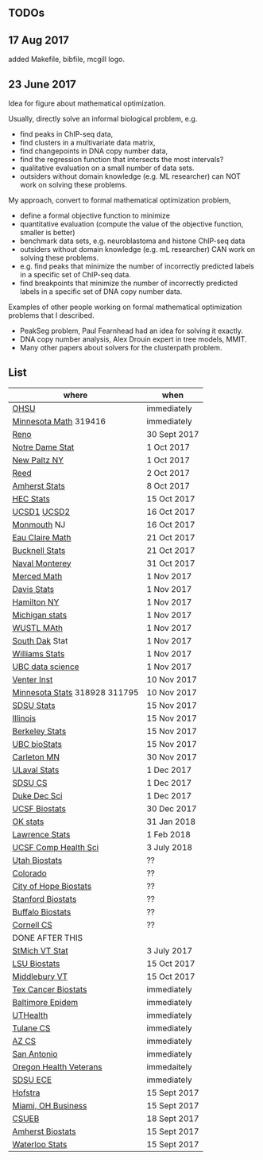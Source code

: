 ** TODOs

** 17 Aug 2017

added Makefile, bibfile, mcgill logo.

** 23 June 2017

Idea for figure about mathematical optimization.

Usually, directly solve an informal biological problem, e.g. 
- find peaks in ChIP-seq data, 
- find clusters in a multivariate data matrix,
- find changepoints in DNA copy number data,
- find the regression function that intersects the most intervals?
- qualitative evaluation on a small number of data sets.
- outsiders without domain knowledge (e.g. ML researcher) can NOT
  work on solving these problems.

My approach, convert to formal mathematical optimization problem,
- define a formal objective function to minimize
- quantitative evaluation (compute the value of the objective
  function, smaller is better)
- benchmark data sets, e.g. neuroblastoma and histone ChIP-seq data
- outsiders without domain knowledge (e.g. mL researcher) CAN work on
  solving these problems.
- e.g. find peaks that minimize the number of incorrectly predicted
  labels in a specific set of ChIP-seq data.
- find breakpoints that minimize the number of incorrectly predicted
  labels in a specific set of DNA copy number data.

Examples of other people working on formal mathematical optimization
problems that I described.
- PeakSeg problem, Paul Fearnhead had an idea for solving it exactly.
- DNA copy number analysis, Alex Drouin expert in tree models, MMIT.
- Many other papers about solvers for the clusterpath problem. 


** List

| where                         | when         |
|-------------------------------+--------------|
| [[https://ais.ohsu.edu/OA_HTML/OA.jsp?page=/oracle/apps/irc/candidateSelfService/webui/VisVacDispPG&OAHP=IRC_EXT_SITE_VISITOR_APPL&OASF=IRC_VIS_VAC_DISPLAY&akRegionApplicationId=821&transactionid=892711404&retainAM=N&addBreadCrumb=RP&p_spid=85715&oapc=9&oas=9IYQQUtQxgsmi5VvasFClg..&p_svid=54682][OHSU]]                          | immediately  |
| [[https://www.myu.umn.edu/psp/psprd/EMPLOYEE/HRMS/c/HRS_HRAM.HRS_APP_SCHJOB.GBL?Page=HRS_APP_SCHJOB&Action=U&FOCUS=Applicant&SiteId=1][Minnesota Math]]  319416        | immediately  |
| [[https://www.unrsearch.com/postings/24784][Reno]]                          | 30 Sept 2017 |
| [[https://apply.interfolio.com/42769][Notre Dame Stat]]               | 1 Oct 2017   |
| [[https://jobs.newpaltz.edu/postings/721][New Paltz NY]]                  | 1 Oct 2017   |
| [[https://www.mathjobs.org/jobs/jobs/10467][Reed]]                          | 2 Oct 2017   |
| [[https://www.mathjobs.org/jobs?joblist--10350][Amherst Stats]]                 | 8 Oct 2017   |
| [[https://emplois.hec.ca/job.php?id=375][HEC Stats]]                     | 15 Oct 2017  |
| [[https://www.mathjobs.org/jobs/jobs/10507][UCSD1]] [[https://www.mathjobs.org/jobs/jobs/10523][UCSD2]]                   | 16 Oct 2017  |
| [[http://jobs.amstat.org/jobs/10125430/assistant-professor][Monmouth]] NJ                   | 16 Oct 2017  |
| [[https://www.mathjobs.org/jobs?joblist--10500][Eau Claire Math]]               | 21 Oct 2017  |
| [[https://www.mathjobs.org/jobs?joblist--10335][Bucknell Stats]]                | 21 Oct 2017  |
| [[http://jobs.imstat.org/jobseeker/job/35565026/assistantassociate-professor/naval-postgraduate-school/?str%3D1&max%3D25&keywords%3Dtenure%252Dtrack&vnet%3D0][Naval Monterey]]                | 31 Oct 2017  |
| [[https://aprecruit.ucmerced.edu/apply/JPF00522][Merced Math]]                   | 1 Nov 2017   |
| [[https://recruit.ucdavis.edu/apply/JPF01680][Davis Stats]]                   | 1 Nov 2017   |
| [[http://jobs.amstat.org/jobs/10152921/assistant-professor][Hamilton NY]]                   | 1 Nov 2017   |
| [[https://www.mathjobs.org/jobs?joblist--10479][Michigan stats]]                | 1 Nov 2017   |
| [[https://www.mathjobs.org/jobs?joblist--10443][WUSTL MAth]]                    | 1 Nov 2017   |
| [[https://www.mathjobs.org/jobs?joblist--10444][South Dak]] Stat                | 1 Nov 2017   |
| [[https://apply.interfolio.com/43065][Williams Stats]]                | 1 Nov 2017   |
| [[http://jobs.imstat.org/job/assistant-professor-tenure-track/36666803/][UBC data science]]              | 1 Nov 2017   |
| [[https://jobs.sciencecareers.org/job/457369/assistant-professor-informatics/?LinkSource%3DPremiumListing][Venter Inst]]                   | 10 Nov 2017  |
| [[https://www.myu.umn.edu/psp/psprd/EMPLOYEE/HRMS/c/HRS_HRAM.HRS_APP_SCHJOB.GBL?Page=HRS_APP_SCHJOB&Action=U&FOCUS=Applicant&SiteId=1][Minnesota Stats]] 318928 311795 | 10 Nov 2017  |
| [[https://apply.interfolio.com/43597][SDSU Stats]]                    | 15 Nov 2017  |
| [[http://jobs.amstat.org/jobs/10171164/college-of-liberal-arts-science-open-rank-faculty-in-statistics-data-science-dept-of-statistics][Illinois]]                      | 15 Nov 2017  |
| [[https://aprecruit.berkeley.edu/apply/JPF01464][Berkeley Stats]]                | 15 Nov 2017  |
| [[http://jobs.imstat.org/job/assistant-professor-grant-tenure-track-in-biostatistics/36765449/][UBC bioStats]]                  | 15 Nov 2017  |
| [[https://jobs.carleton.edu/postings/3269][Carleton MN]]                   | 30 Nov 2017  |
| [[https://www.mathjobs.org/jobs/jobs/10680][ULaval Stats]]                  | 1 Dec 2017   |
| [[https://apply.interfolio.com/43943][SDSU CS]]                       | 1 Dec 2017   |
| [[https://academicjobsonline.org/ajo/jobs/9242][Duke Dec Sci]]                  | 1 Dec 2017   |
| [[https://aprecruit.ucsf.edu/apply/JPF00957][UCSF Biostats]]                 | 30 Dec 2017  |
| [[https://www.mathjobs.org/jobs?joblist--10504][OK stats]]                      | 31 Jan 2018  |
| [[https://www.mathjobs.org/jobs?joblist--10329][Lawrence Stats]]                | 1 Feb 2018   |
| [[https://aprecruit.ucsf.edu/apply/JPF01218][UCSF Comp Health Sci]]          | 3 July 2018  |
| [[https://utah.peopleadmin.com/postings/65870][Utah Biostats]]                 | ??           |
| [[http://jobs.amstat.org/jobs/10064031/methodologist-assistant-associate-professor-research][Colorado]]                      | ??           |
| [[http://jobs.amstat.org/jobs/10125453/assistant-associate-research-professor-in-biostatistics-hematology][City of Hope Biostats]]         | ??           |
| [[http://jobs.amstat.org/jobs/9155935/assistant-or-associate-professor-none-tenure-line-research-quantitative-sciences-unit][Stanford Biostats]]             | ??           |
| [[http://jobs.amstat.org/jobs/10136720/faculty-in-biostatistics-and-bioinformatics-assistant-or-associate-members-professors][Buffalo Biostats]]              | ??           |
| [[https://www.cs.cornell.edu/information/jobpostings/facultypositionsithaca][Cornell CS]]                    | ??           |
| DONE AFTER THIS               |              |
| [[http://jobs.imstat.org/jobseeker/job/35944825/assistant-professor-of-mathematics-statistician/saint-michaels-college/?str%3D1&max%3D25&keywords%3Dtenure%252Dtrack&vnet%3D0][StMich VT Stat]]                | 3 July 2017  |
| [[https://www.lsuhsc.edu/Administration/hrm/CareerOpportunities/Home/Detail?id=1626][LSU Biostats]]                  | 15 Oct 2017  |
| [[https://apply.interfolio.com/43537][Middlebury VT]]                 | 15 Oct 2017  |
| [[http://www.stat.ufl.edu/jobs/job.php?id%3D13642][Tex Cancer Biostats]]           | immediately  |
| [[http://www.stat.ufl.edu/jobs/job.php?id%3D13631][Baltimore Epidem]]              | immediately  |
| [[https://jobs.uth.tmc.edu/applicants/jsp/shared/position/JobDetails_css.jsp][UTHealth]]                      | immediately  |
| [[https://apply.interfolio.com/31595][Tulane CS]]                     | immediately  |
| [[https://jobs.sciencecareers.org/job/457520/assistant-associate-professor-tenure-track-multiple-positions/][AZ CS]]                         | immediately  |
| [[http://jobs.amstat.org/jobs/10031375/assistant-associate-biostatistician-position][San Antonio]]                   | immediately  |
| [[https://main.hercjobs.org/jobs/10248441/assistant-associate-professor][Oregon Health Veterans]]        | immedaitely  |
| [[https://apply.interfolio.com/42856][SDSU ECE]]                      | immediately  |
| [[http://cra.org/job/hofstra-university-assistantassociate-professor-in-computer-science/][Hofstra]]                       | 15 Sept 2017 |
| [[https://miamioh.hiretouch.com/job-details?jobid%3D4581][Miami, OH Business]]            | 15 Sept 2017 |
| [[http://jobs.imstat.org/jobseeker/job/36083040/assistant-professor-of-statistics-biostatistics-data-science/california-state-university-east-bay/?str%3D1&max%3D25&t731%3D47729&keywords%3Dtenure%252Dtrack&vnet%3D0][CSUEB]]                         | 18 Sept 2017 |
| [[https://umass.interviewexchange.com/jobofferdetails.jsp%3Bjsessionid%3DD27F3B2D62718A3916CBFFC7095BFB9A?JOBID%3D86465][Amherst Biostats]]              | 15 Sept 2017 |
| [[https://www.mathjobs.org/jobs?joblist--10388][Waterloo Stats]]                | 15 Sept 2017 |
